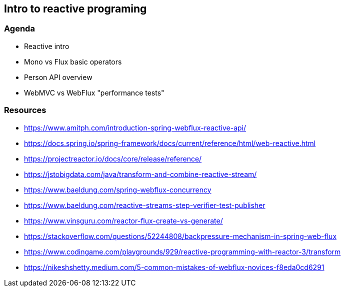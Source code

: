== Intro to reactive programing

=== Agenda

* Reactive intro

* Mono vs Flux basic operators

* Person API overview

* WebMVC vs WebFlux "performance tests"

=== Resources

* https://www.amitph.com/introduction-spring-webflux-reactive-api/
* https://docs.spring.io/spring-framework/docs/current/reference/html/web-reactive.html
* https://projectreactor.io/docs/core/release/reference/
* https://jstobigdata.com/java/transform-and-combine-reactive-stream/
* https://www.baeldung.com/spring-webflux-concurrency
* https://www.baeldung.com/reactive-streams-step-verifier-test-publisher
* https://www.vinsguru.com/reactor-flux-create-vs-generate/
* https://stackoverflow.com/questions/52244808/backpressure-mechanism-in-spring-web-flux
* https://www.codingame.com/playgrounds/929/reactive-programming-with-reactor-3/transform
* https://nikeshshetty.medium.com/5-common-mistakes-of-webflux-novices-f8eda0cd6291